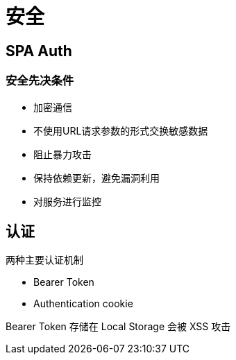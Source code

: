 = 安全

== SPA Auth

=== 安全先决条件

* 加密通信
* 不使用URL请求参数的形式交换敏感数据
* 阻止暴力攻击
* 保持依赖更新，避免漏洞利用
* 对服务进行监控

== 认证

两种主要认证机制

* Bearer Token
* Authentication cookie

Bearer Token 存储在 Local Storage 会被 XSS 攻击

